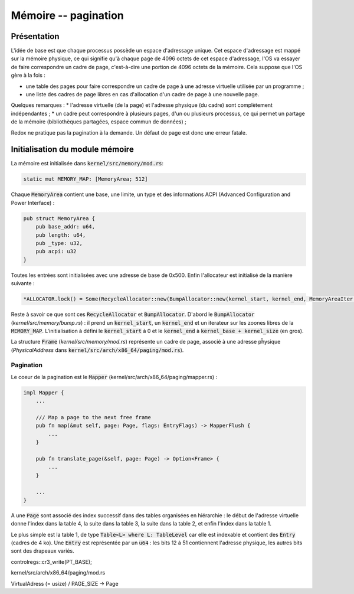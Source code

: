 .. This file is part of "Présentation du noyau de Redox OS".

..     Copyright (C) 2018 Julien Férard

..     "Présentation du noyau de Redox OS" is free software: you can redistribute it and/or modify
..     it under the terms of the GNU General Public License as published by
..     the Free Software Foundation, either version 3 of the License, or
..     (at your option) any later version.

..     "Présentation du noyau de Redox OS" is distributed in the hope that it will be useful,
..     but WITHOUT ANY WARRANTY; without even the implied warranty of
..     MERCHANTABILITY or FITNESS FOR A PARTICULAR PURPOSE.  See the
..     GNU General Public License for more details.

..     You should have received a copy of the GNU General Public License
..     along with "Présentation du noyau de Redox OS".  If not, see <https://www.gnu.org/licenses/>

Mémoire -- pagination
=====================
Présentation
------------
L'idée de base est que chaque processus possède un espace d'adressage unique. Cet espace d'adressage est mappé sur la mémoire physique, ce qui signifie qu'à chaque page de 4096 octets de cet espace d'adressage, l'OS va essayer de faire correspondre un cadre de page, c'est-à-dire une portion de 4096 octets de la mémoire. Cela suppose que l'OS gère à la fois :

* une table des pages pour faire correspondre un cadre de page à une adresse virtuelle utilisée par un programme ;
* une liste des cadres de page libres en cas d'allocation d'un cadre de page à une nouvelle page.

Quelques remarques :
* l'adresse virtuelle (de la page) et l'adresse physique (du cadre) sont complètement indépendantes ;
* un cadre peut correspondre à plusieurs pages, d'un ou plusieurs processus, ce qui permet un partage de la mémoire (bibliothèques partagées, espace commun de données) ;

Redox ne pratique pas la pagination à la demande. Un défaut de page est donc une erreur fatale.

Initialisation du module mémoire
--------------------------------

La mémoire est initialisée dans :code:`kernel/src/memory/mod.rs`:

.. code-block:: rust

    static mut MEMORY_MAP: [MemoryArea; 512]

Chaque :code:`MemoryArea` contient une base, une limite, un type et des informations ACPI (Advanced Configuration and Power Interface) :

.. code-block:: rust

    pub struct MemoryArea {
        pub base_addr: u64,
        pub length: u64,
        pub _type: u32,
        pub acpi: u32
    }

Toutes les entrées sont initialisées avec une adresse de base de 0x500. Enfin l'allocateur est initialisé de la manière suivante :

.. code-block:: rust

    *ALLOCATOR.lock() = Some(RecycleAllocator::new(BumpAllocator::new(kernel_start, kernel_end, MemoryAreaIter::new(MEMORY_AREA_FREE))));

Reste à savoir ce que sont ces :code:`RecycleAllocator` et :code:`BumpAllocator`. D'abord le :code:`BumpAllocator` (`kernel/src/memory/bump.rs`) : il prend un :code:`kernel_start`, un :code:`kernel_end` et un iterateur sur les zoones libres de la :code:`MEMORY_MAP`. L'initialisation à défini le :code:`kernel_start` à 0 et le :code:`kernel_end` à :code:`kernel_base + kernel_size` (en gros).

La structure :code:`Frame` (`kernel/src/memory/mod.rs`) représente un cadre de page, associé à une adresse pĥysique (`PhysicalAddress` dans :code:`kernel/src/arch/x86_64/paging/mod.rs`).

Pagination
~~~~~~~~~~
Le coeur de la pagination est le :code:`Mapper` (kernel/src/arch/x86_64/paging/mapper.rs) :

.. code-block:: rust

    impl Mapper {
        ...

        /// Map a page to the next free frame
        pub fn map(&mut self, page: Page, flags: EntryFlags) -> MapperFlush {
            ...
        }

        pub fn translate_page(&self, page: Page) -> Option<Frame> {
            ...
        }

        ...
    }

A une :code:`Page` sont associé des index successif dans des tables organisées en hiérarchie : le début de l'adresse virtuelle donne l'index dans la table 4, la suite dans la table 3, la suite dans la table 2, et enfin l'index dans la table 1.

Le plus simple est la table 1, de type :code:`Table<L> where L: TableLevel` car elle est indexable et contient des :code:`Entry` (cadres de 4 ko). Une :code:`Entry` est représentée par un :code:`u64` : les bits 12 à 51 contiennent l'adresse physique, les autres bits sont des drapeaux variés.

controlregs::cr3_write(PT_BASE);




kernel/src/arch/x86_64/paging/mod.rs

VirtualAdress (= usize) / PAGE_SIZE -> Page
